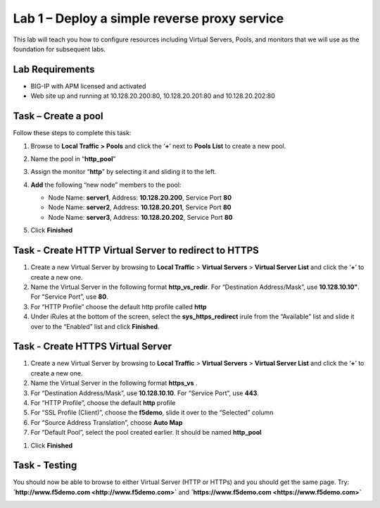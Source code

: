 Lab 1 – Deploy a simple reverse proxy service
---------------------------------------------

This lab will teach you how to configure resources including Virtual Servers, Pools, and monitors that we will use as the foundation for subsequent labs.

Lab Requirements
~~~~~~~~~~~~~~~~

-  BIG-IP with APM licensed and activated

-  Web site up and running at 10.128.20.200:80, 10.128.20.201:80 and 10.128.20.202:80


Task – Create a pool
~~~~~~~~~~~~~~~~~~~~

Follow these steps to complete this task:

#. Browse to **Local Traffic >** **Pools** and click the ‘\ **+**\ ’
   next to **Pools List** to create a new pool.
#. Name the pool in “\ **http\_pool**\ ”
#. Assign the monitor “\ **http**\ ” by selecting it and sliding it to
   the left.
#. **Add** the following “new node” members to the pool:

   -  Node Name: **server1**, Address: **10.128.20.200**, Service Port **80**

   -  Node Name: **server2**, Address: **10.128.20.201**, Service Port **80**

   -  Node Name: **server3**, Address: **10.128.20.202**, Service Port **80**

   |image1|

#. Click **Finished**


Task - Create HTTP Virtual Server to redirect to HTTPS
~~~~~~~~~~~~~~~~~~~~~~~~~~~~~~~~~~~~~~~~~~~~~~~~~~~~~~

#. Create a new Virtual Server by browsing to **Local Traffic** >
   **Virtual Servers** > **Virtual Server List** and click the
   ‘\ **+**\ ’ to create a new one.

#. Name the Virtual Server in the following format **http\_vs\_redir**.
   For “Destination Address/Mask”, use **10.128.10.10"**. For “Service
   Port”, use **80**.

#. For “HTTP Profile” choose the default http profile called **http**

#. Under iRules at the bottom of the screen, select the **sys\_https\_redirect** irule from the “Available” list and slide it over to the “Enabled” list and click **Finished**.

|image2|

|image3|


Task - Create HTTPS Virtual Server
~~~~~~~~~~~~~~~~~~~~~~~~~~~~~~~~~~

#. Create a new Virtual Server by browsing to **Local Traffic** >
   **Virtual Servers** > **Virtual Server List** and click the
   ‘\ **+**\ ’ to create a new one.

#. Name the Virtual Server in the following format **https\_vs** .

#. For “Destination Address/Mask”, use **10.128.10.10**. For “Service
   Port”, use **443**.

#. For “HTTP Profile”, choose the default **http** profile

#. For “SSL Profile (Client)”, choose the **f5demo**, slide it over to
   the “Selected” column

#. For “Source Address Translation”, choose **Auto Map**

#. For “Default Pool”, select the pool created earlier. It should be
   named **http\_pool**

|image4|

|image5|

|image6|

#. Click **Finished**


Task - Testing
~~~~~~~~~~~~~~

You should now be able to browse to either Virtual Server (HTTP or
HTTPs) and you should get the same page. Try:
**`http://www.f5demo.com <http://www.f5demo.com>`** and **`https://www.f5demo.com <https://www.f5demo.com>`**

|image7|


.. |image1| image:: media/image3.png
   :width: 3.18038in
   :height: 3.19792in
.. |image2| image:: media/image4.png
   :width: 2.83333in
   :height: 2.51525in
.. |image3| image:: media/image5.png
   :width: 3.60417in
   :height: 1.98705in
.. |image4| image:: media/image6.png
   :width: 4.16667in
   :height: 2.82407in
.. |image5| image:: media/image7.png
   :width: 4.00000in
   :height: 2.70790in
.. |image6| image:: media/image8.png
   :width: 2.18750in
   :height: 0.88303in
.. |image7| image:: media/image9.png
   :width: 5.07751in
   :height: 2.84357in
